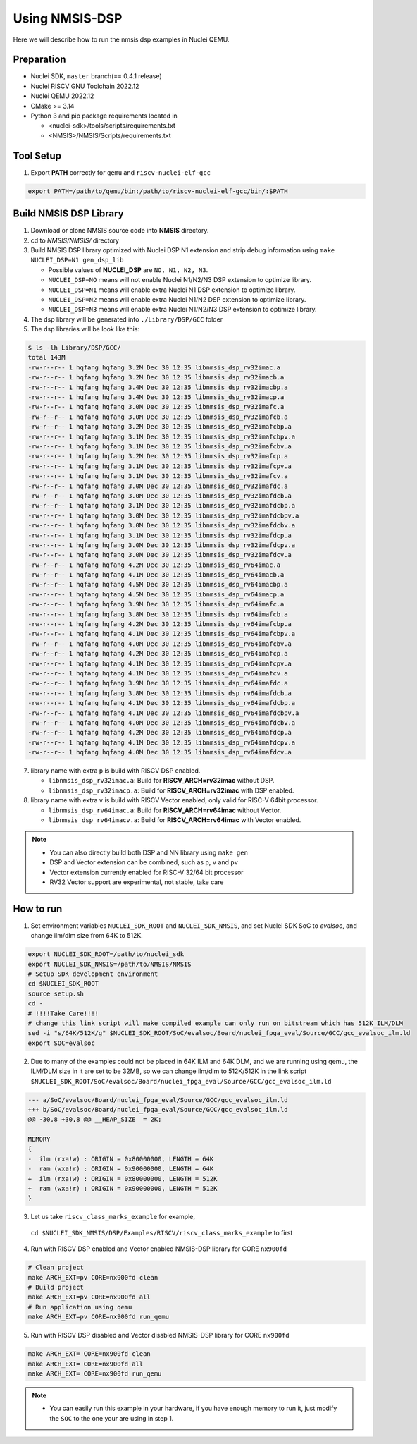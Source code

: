 .. _dsp_get_started:

Using NMSIS-DSP
===============

Here we will describe how to run the nmsis dsp examples in Nuclei QEMU.

Preparation
-----------

* Nuclei SDK, ``master`` branch(== 0.4.1 release)
* Nuclei RISCV GNU Toolchain 2022.12
* Nuclei QEMU 2022.12
* CMake >= 3.14
* Python 3 and pip package requirements located in

  * <nuclei-sdk>/tools/scripts/requirements.txt
  * <NMSIS>/NMSIS/Scripts/requirements.txt

Tool Setup
----------

1. Export **PATH** correctly for ``qemu`` and ``riscv-nuclei-elf-gcc``

.. code-block:: shell

    export PATH=/path/to/qemu/bin:/path/to/riscv-nuclei-elf-gcc/bin/:$PATH

Build NMSIS DSP Library
-----------------------

1. Download or clone NMSIS source code into **NMSIS** directory.
2. cd to `NMSIS/NMSIS/` directory
3. Build NMSIS DSP library optimized with Nuclei DSP N1 extension and strip debug information using ``make NUCLEI_DSP=N1 gen_dsp_lib``

   - Possible values of **NUCLEI_DSP** are ``NO, N1, N2, N3``.
   - ``NUCLEI_DSP=NO`` means will not enable Nuclei N1/N2/N3 DSP extension to optimize library.
   - ``NUCLEI_DSP=N1`` means will enable extra Nuclei N1 DSP extension to optimize library.
   - ``NUCLEI_DSP=N2`` means will enable extra Nuclei N1/N2 DSP extension to optimize library.
   - ``NUCLEI_DSP=N3`` means will enable extra Nuclei N1/N2/N3 DSP extension to optimize library.

4. The dsp library will be generated into ``./Library/DSP/GCC`` folder
5. The dsp libraries will be look like this:

.. code-block::

    $ ls -lh Library/DSP/GCC/
    total 143M
    -rw-r--r-- 1 hqfang hqfang 3.2M Dec 30 12:35 libnmsis_dsp_rv32imac.a
    -rw-r--r-- 1 hqfang hqfang 3.2M Dec 30 12:35 libnmsis_dsp_rv32imacb.a
    -rw-r--r-- 1 hqfang hqfang 3.4M Dec 30 12:35 libnmsis_dsp_rv32imacbp.a
    -rw-r--r-- 1 hqfang hqfang 3.4M Dec 30 12:35 libnmsis_dsp_rv32imacp.a
    -rw-r--r-- 1 hqfang hqfang 3.0M Dec 30 12:35 libnmsis_dsp_rv32imafc.a
    -rw-r--r-- 1 hqfang hqfang 3.0M Dec 30 12:35 libnmsis_dsp_rv32imafcb.a
    -rw-r--r-- 1 hqfang hqfang 3.2M Dec 30 12:35 libnmsis_dsp_rv32imafcbp.a
    -rw-r--r-- 1 hqfang hqfang 3.1M Dec 30 12:35 libnmsis_dsp_rv32imafcbpv.a
    -rw-r--r-- 1 hqfang hqfang 3.1M Dec 30 12:35 libnmsis_dsp_rv32imafcbv.a
    -rw-r--r-- 1 hqfang hqfang 3.2M Dec 30 12:35 libnmsis_dsp_rv32imafcp.a
    -rw-r--r-- 1 hqfang hqfang 3.1M Dec 30 12:35 libnmsis_dsp_rv32imafcpv.a
    -rw-r--r-- 1 hqfang hqfang 3.1M Dec 30 12:35 libnmsis_dsp_rv32imafcv.a
    -rw-r--r-- 1 hqfang hqfang 3.0M Dec 30 12:35 libnmsis_dsp_rv32imafdc.a
    -rw-r--r-- 1 hqfang hqfang 3.0M Dec 30 12:35 libnmsis_dsp_rv32imafdcb.a
    -rw-r--r-- 1 hqfang hqfang 3.1M Dec 30 12:35 libnmsis_dsp_rv32imafdcbp.a
    -rw-r--r-- 1 hqfang hqfang 3.0M Dec 30 12:35 libnmsis_dsp_rv32imafdcbpv.a
    -rw-r--r-- 1 hqfang hqfang 3.0M Dec 30 12:35 libnmsis_dsp_rv32imafdcbv.a
    -rw-r--r-- 1 hqfang hqfang 3.1M Dec 30 12:35 libnmsis_dsp_rv32imafdcp.a
    -rw-r--r-- 1 hqfang hqfang 3.0M Dec 30 12:35 libnmsis_dsp_rv32imafdcpv.a
    -rw-r--r-- 1 hqfang hqfang 3.0M Dec 30 12:35 libnmsis_dsp_rv32imafdcv.a
    -rw-r--r-- 1 hqfang hqfang 4.2M Dec 30 12:35 libnmsis_dsp_rv64imac.a
    -rw-r--r-- 1 hqfang hqfang 4.1M Dec 30 12:35 libnmsis_dsp_rv64imacb.a
    -rw-r--r-- 1 hqfang hqfang 4.5M Dec 30 12:35 libnmsis_dsp_rv64imacbp.a
    -rw-r--r-- 1 hqfang hqfang 4.5M Dec 30 12:35 libnmsis_dsp_rv64imacp.a
    -rw-r--r-- 1 hqfang hqfang 3.9M Dec 30 12:35 libnmsis_dsp_rv64imafc.a
    -rw-r--r-- 1 hqfang hqfang 3.8M Dec 30 12:35 libnmsis_dsp_rv64imafcb.a
    -rw-r--r-- 1 hqfang hqfang 4.2M Dec 30 12:35 libnmsis_dsp_rv64imafcbp.a
    -rw-r--r-- 1 hqfang hqfang 4.1M Dec 30 12:35 libnmsis_dsp_rv64imafcbpv.a
    -rw-r--r-- 1 hqfang hqfang 4.0M Dec 30 12:35 libnmsis_dsp_rv64imafcbv.a
    -rw-r--r-- 1 hqfang hqfang 4.2M Dec 30 12:35 libnmsis_dsp_rv64imafcp.a
    -rw-r--r-- 1 hqfang hqfang 4.1M Dec 30 12:35 libnmsis_dsp_rv64imafcpv.a
    -rw-r--r-- 1 hqfang hqfang 4.1M Dec 30 12:35 libnmsis_dsp_rv64imafcv.a
    -rw-r--r-- 1 hqfang hqfang 3.9M Dec 30 12:35 libnmsis_dsp_rv64imafdc.a
    -rw-r--r-- 1 hqfang hqfang 3.8M Dec 30 12:35 libnmsis_dsp_rv64imafdcb.a
    -rw-r--r-- 1 hqfang hqfang 4.1M Dec 30 12:35 libnmsis_dsp_rv64imafdcbp.a
    -rw-r--r-- 1 hqfang hqfang 4.1M Dec 30 12:35 libnmsis_dsp_rv64imafdcbpv.a
    -rw-r--r-- 1 hqfang hqfang 4.0M Dec 30 12:35 libnmsis_dsp_rv64imafdcbv.a
    -rw-r--r-- 1 hqfang hqfang 4.2M Dec 30 12:35 libnmsis_dsp_rv64imafdcp.a
    -rw-r--r-- 1 hqfang hqfang 4.1M Dec 30 12:35 libnmsis_dsp_rv64imafdcpv.a
    -rw-r--r-- 1 hqfang hqfang 4.0M Dec 30 12:35 libnmsis_dsp_rv64imafdcv.a

7. library name with extra ``p`` is build with RISCV DSP enabled.

   * ``libnmsis_dsp_rv32imac.a``: Build for **RISCV_ARCH=rv32imac** without DSP.
   * ``libnmsis_dsp_rv32imacp.a``: Build for **RISCV_ARCH=rv32imac** with DSP enabled.

8. library name with extra ``v`` is build with RISCV Vector enabled, only valid for RISC-V 64bit processor.

   * ``libnmsis_dsp_rv64imac.a``: Build for **RISCV_ARCH=rv64imac** without Vector.
   * ``libnmsis_dsp_rv64imacv.a``: Build for **RISCV_ARCH=rv64imac** with Vector enabled.

.. note::

    * You can also directly build both DSP and NN library using ``make gen``
    * DSP and Vector extension can be combined, such as ``p``, ``v`` and ``pv``
    * Vector extension currently enabled for RISC-V 32/64 bit processor
    * RV32 Vector support are experimental, not stable, take care

How to run
----------

1. Set environment variables ``NUCLEI_SDK_ROOT`` and ``NUCLEI_SDK_NMSIS``,
   and set Nuclei SDK SoC to `evalsoc`, and change ilm/dlm size from 64K to 512K.

.. code-block:: shell

    export NUCLEI_SDK_ROOT=/path/to/nuclei_sdk
    export NUCLEI_SDK_NMSIS=/path/to/NMSIS/NMSIS
    # Setup SDK development environment
    cd $NUCLEI_SDK_ROOT
    source setup.sh
    cd -
    # !!!!Take Care!!!!
    # change this link script will make compiled example can only run on bitstream which has 512K ILM/DLM
    sed -i "s/64K/512K/g" $NUCLEI_SDK_ROOT/SoC/evalsoc/Board/nuclei_fpga_eval/Source/GCC/gcc_evalsoc_ilm.ld
    export SOC=evalsoc

2. Due to many of the examples could not be placed in 64K ILM and 64K DLM, and
   we are running using qemu, the ILM/DLM size in it are set to be 32MB, so we can
   change ilm/dlm to 512K/512K in the link script
   ``$NUCLEI_SDK_ROOT/SoC/evalsoc/Board/nuclei_fpga_eval/Source/GCC/gcc_evalsoc_ilm.ld``

.. code-block:: diff

    --- a/SoC/evalsoc/Board/nuclei_fpga_eval/Source/GCC/gcc_evalsoc_ilm.ld
    +++ b/SoC/evalsoc/Board/nuclei_fpga_eval/Source/GCC/gcc_evalsoc_ilm.ld
    @@ -30,8 +30,8 @@ __HEAP_SIZE  = 2K;

    MEMORY
    {
    -  ilm (rxa!w) : ORIGIN = 0x80000000, LENGTH = 64K
    -  ram (wxa!r) : ORIGIN = 0x90000000, LENGTH = 64K
    +  ilm (rxa!w) : ORIGIN = 0x80000000, LENGTH = 512K
    +  ram (wxa!r) : ORIGIN = 0x90000000, LENGTH = 512K
    }

3. Let us take ``riscv_class_marks_example`` for example,
  ``cd $NUCLEI_SDK_NMSIS/DSP/Examples/RISCV/riscv_class_marks_example`` to first

4. Run with RISCV DSP enabled and Vector enabled NMSIS-DSP library for CORE ``nx900fd``

.. code-block:: shell

    # Clean project
    make ARCH_EXT=pv CORE=nx900fd clean
    # Build project
    make ARCH_EXT=pv CORE=nx900fd all
    # Run application using qemu
    make ARCH_EXT=pv CORE=nx900fd run_qemu

5. Run with RISCV DSP disabled and Vector disabled NMSIS-DSP library for CORE ``nx900fd``

.. code-block:: shell

    make ARCH_EXT= CORE=nx900fd clean
    make ARCH_EXT= CORE=nx900fd all
    make ARCH_EXT= CORE=nx900fd run_qemu

.. note::

    * You can easily run this example in your hardware,
      if you have enough memory to run it, just modify the
      ``SOC`` to the one your are using in step 1.
